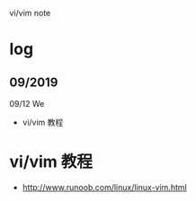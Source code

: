 #+STARTUP: indent
vi/vim note
* log 
** 09/2019
09/12 We
- vi/vim 教程

* vi/vim 教程
- http://www.runoob.com/linux/linux-vim.html



